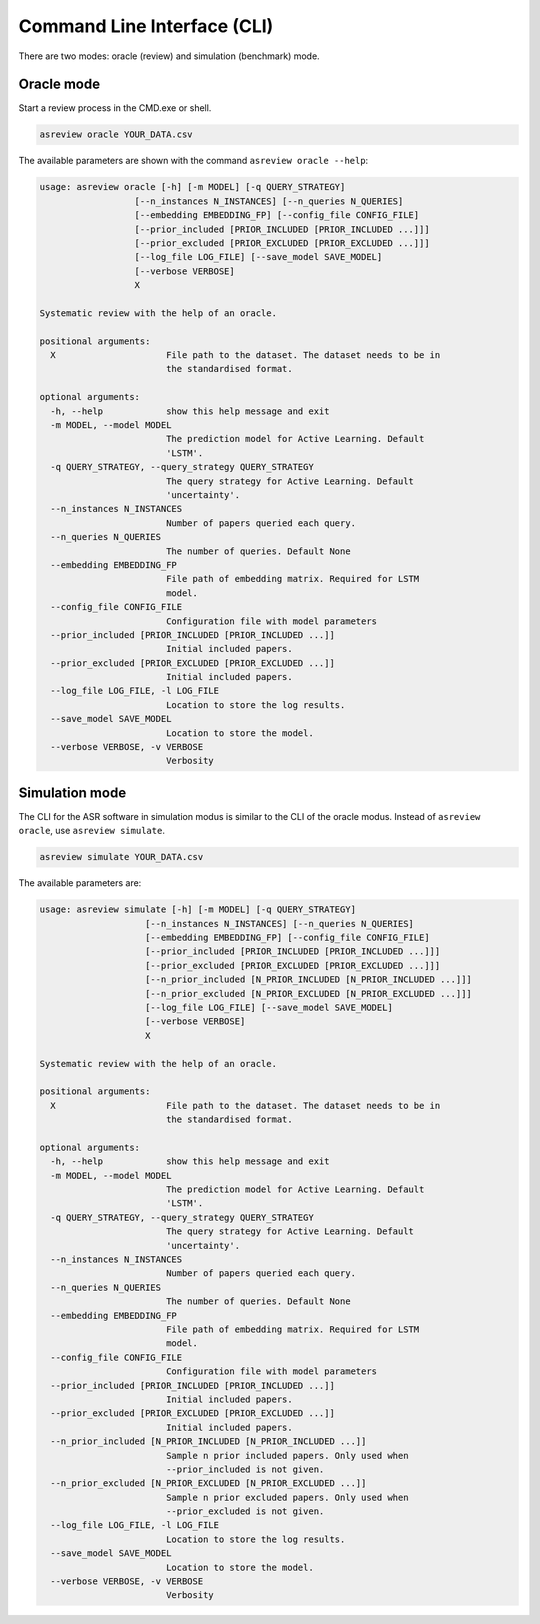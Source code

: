 Command Line Interface (CLI)
============================

There are two modes: oracle (review) and simulation (benchmark) mode.


Oracle mode
-----------

Start a review process in the CMD.exe or shell. 


.. code-block:: bash

	asreview oracle YOUR_DATA.csv


The available parameters are shown with the command ``asreview oracle --help``: 

.. code-block:: bash

	usage: asreview oracle [-h] [-m MODEL] [-q QUERY_STRATEGY]
	                  [--n_instances N_INSTANCES] [--n_queries N_QUERIES]
	                  [--embedding EMBEDDING_FP] [--config_file CONFIG_FILE]
	                  [--prior_included [PRIOR_INCLUDED [PRIOR_INCLUDED ...]]]
	                  [--prior_excluded [PRIOR_EXCLUDED [PRIOR_EXCLUDED ...]]]
	                  [--log_file LOG_FILE] [--save_model SAVE_MODEL]
	                  [--verbose VERBOSE]
	                  X
	
	Systematic review with the help of an oracle.
	
	positional arguments:
	  X                     File path to the dataset. The dataset needs to be in
	                        the standardised format.
	
	optional arguments:
	  -h, --help            show this help message and exit
	  -m MODEL, --model MODEL
	                        The prediction model for Active Learning. Default
	                        'LSTM'.
	  -q QUERY_STRATEGY, --query_strategy QUERY_STRATEGY
	                        The query strategy for Active Learning. Default
	                        'uncertainty'.
	  --n_instances N_INSTANCES
	                        Number of papers queried each query.
	  --n_queries N_QUERIES
	                        The number of queries. Default None
	  --embedding EMBEDDING_FP
	                        File path of embedding matrix. Required for LSTM
	                        model.
	  --config_file CONFIG_FILE
	                        Configuration file with model parameters
	  --prior_included [PRIOR_INCLUDED [PRIOR_INCLUDED ...]]
	                        Initial included papers.
	  --prior_excluded [PRIOR_EXCLUDED [PRIOR_EXCLUDED ...]]
	                        Initial included papers.
	  --log_file LOG_FILE, -l LOG_FILE
	                        Location to store the log results.
	  --save_model SAVE_MODEL
	                        Location to store the model.
	  --verbose VERBOSE, -v VERBOSE
	                        Verbosity

Simulation mode
---------------

The CLI for the ASR software in simulation modus is similar to the CLI of the
oracle modus. Instead of ``asreview oracle``, use ``asreview simulate``.

.. code-block:: bash

	asreview simulate YOUR_DATA.csv


The available parameters are: 

.. code-block:: bash

	usage: asreview simulate [-h] [-m MODEL] [-q QUERY_STRATEGY]
	                    [--n_instances N_INSTANCES] [--n_queries N_QUERIES]
	                    [--embedding EMBEDDING_FP] [--config_file CONFIG_FILE]
	                    [--prior_included [PRIOR_INCLUDED [PRIOR_INCLUDED ...]]]
	                    [--prior_excluded [PRIOR_EXCLUDED [PRIOR_EXCLUDED ...]]]
	                    [--n_prior_included [N_PRIOR_INCLUDED [N_PRIOR_INCLUDED ...]]]
	                    [--n_prior_excluded [N_PRIOR_EXCLUDED [N_PRIOR_EXCLUDED ...]]]
	                    [--log_file LOG_FILE] [--save_model SAVE_MODEL]
	                    [--verbose VERBOSE]
	                    X
	
	Systematic review with the help of an oracle.
	
	positional arguments:
	  X                     File path to the dataset. The dataset needs to be in
	                        the standardised format.
	
	optional arguments:
	  -h, --help            show this help message and exit
	  -m MODEL, --model MODEL
	                        The prediction model for Active Learning. Default
	                        'LSTM'.
	  -q QUERY_STRATEGY, --query_strategy QUERY_STRATEGY
	                        The query strategy for Active Learning. Default
	                        'uncertainty'.
	  --n_instances N_INSTANCES
	                        Number of papers queried each query.
	  --n_queries N_QUERIES
	                        The number of queries. Default None
	  --embedding EMBEDDING_FP
	                        File path of embedding matrix. Required for LSTM
	                        model.
	  --config_file CONFIG_FILE
	                        Configuration file with model parameters
	  --prior_included [PRIOR_INCLUDED [PRIOR_INCLUDED ...]]
	                        Initial included papers.
	  --prior_excluded [PRIOR_EXCLUDED [PRIOR_EXCLUDED ...]]
	                        Initial included papers.
	  --n_prior_included [N_PRIOR_INCLUDED [N_PRIOR_INCLUDED ...]]
	                        Sample n prior included papers. Only used when
	                        --prior_included is not given.
	  --n_prior_excluded [N_PRIOR_EXCLUDED [N_PRIOR_EXCLUDED ...]]
	                        Sample n prior excluded papers. Only used when
	                        --prior_excluded is not given.
	  --log_file LOG_FILE, -l LOG_FILE
	                        Location to store the log results.
	  --save_model SAVE_MODEL
	                        Location to store the model.
	  --verbose VERBOSE, -v VERBOSE
	                        Verbosity

